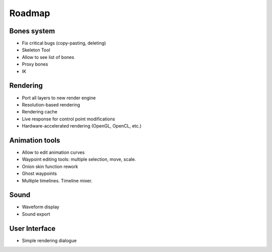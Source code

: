Roadmap
=======

Bones system
~~~~~~~~~~~~

* Fix critical bugs (copy-pasting, deleting)
* Skeleton Tool
* Allow to see list of bones
* Proxy bones
* IK

Rendering
~~~~~~~~~

* Port all layers to new render engine
* Resolution-based rendering
* Rendering cache
* Live response for control point modifications
* Hardware-accelerated rendering (OpenGL, OpenCL, etc.)

Animation tools
~~~~~~~~~~~~~~~

* Allow to edit animation curves
* Waypoint editing tools: multiple selection, move, scale.
* Onion skin function rework
* Ghost waypoints
* Multiple timelines. Timeline mixer.

Sound
~~~~~

* Waveform display
* Sound export

User Interface
~~~~~~~~~~~~~~

* Simple rendering dialogue
